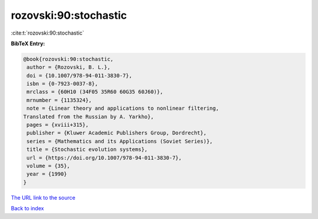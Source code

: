 rozovski:90:stochastic
======================

:cite:t:`rozovski:90:stochastic`

**BibTeX Entry:**

.. code-block:: bibtex

   @book{rozovski:90:stochastic,
    author = {Rozovski, B. L.},
    doi = {10.1007/978-94-011-3830-7},
    isbn = {0-7923-0037-8},
    mrclass = {60H10 (34F05 35R60 60G35 60J60)},
    mrnumber = {1135324},
    note = {Linear theory and applications to nonlinear filtering,
   Translated from the Russian by A. Yarkho},
    pages = {xviii+315},
    publisher = {Kluwer Academic Publishers Group, Dordrecht},
    series = {Mathematics and its Applications (Soviet Series)},
    title = {Stochastic evolution systems},
    url = {https://doi.org/10.1007/978-94-011-3830-7},
    volume = {35},
    year = {1990}
   }
`The URL link to the source <ttps://doi.org/10.1007/978-94-011-3830-7}>`_


`Back to index <../By-Cite-Keys.html>`_
